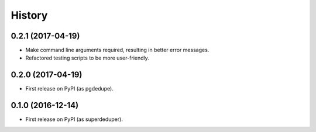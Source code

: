 =======
History
=======

0.2.1 (2017-04-19)
------------------

* Make command line arguments required, resulting in better error messages.
* Refactored testing scripts to be more user-friendly.


0.2.0 (2017-04-19)
------------------

* First release on PyPI (as pgdedupe).


0.1.0 (2016-12-14)
------------------

* First release on PyPI (as superdeduper).
